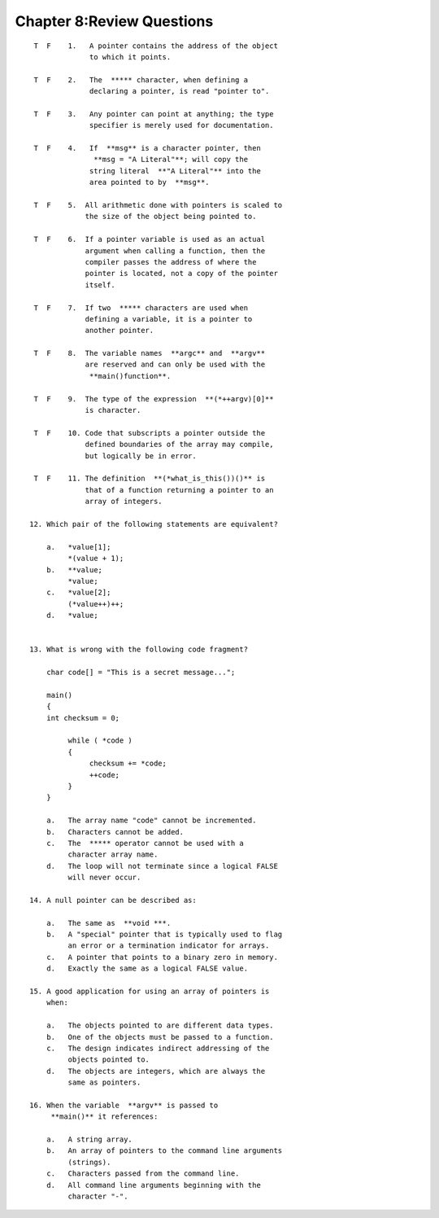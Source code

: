 


Chapter 8:Review Questions
==========================

::

    
     T  F    1.   A pointer contains the address of the object
                  to which it points.
    
     T  F    2.   The  ***** character, when defining a 
                  declaring a pointer, is read "pointer to".
    
     T  F    3.   Any pointer can point at anything; the type 
                  specifier is merely used for documentation.
    
     T  F    4.   If  **msg** is a character pointer, then
                   **msg = "A Literal"**; will copy the 
                  string literal  **"A Literal"** into the 
                  area pointed to by  **msg**.
    
     T  F    5.  All arithmetic done with pointers is scaled to 
                 the size of the object being pointed to.
    
     T  F    6.  If a pointer variable is used as an actual 
                 argument when calling a function, then the 
                 compiler passes the address of where the 
                 pointer is located, not a copy of the pointer 
                 itself.
    
     T  F    7.  If two  ***** characters are used when 
                 defining a variable, it is a pointer to 
                 another pointer.
    
     T  F    8.  The variable names  **argc** and  **argv** 
                 are reserved and can only be used with the 
                  **main()function**.
    
     T  F    9.  The type of the expression  **(*++argv)[0]** 
                 is character.
    
     T  F    10. Code that subscripts a pointer outside the 
                 defined boundaries of the array may compile, 
                 but logically be in error.
    
     T  F    11. The definition  **(*what_is_this())()** is 
                 that of a function returning a pointer to an 
                 array of integers.
    
    12. Which pair of the following statements are equivalent?
    
        a.   *value[1];
             *(value + 1);
        b.   **value;
             *value;
        c.   *value[2];
             (*value++)++;
        d.   *value;
             
    
    13. What is wrong with the following code fragment?
    
        char code[] = "This is a secret message...";
    
        main()
        {
        int checksum = 0;
    
             while ( *code )
             {
                  checksum += *code;
                  ++code;
             }
        }
    
        a.   The array name "code" cannot be incremented.
        b.   Characters cannot be added.
        c.   The  ***** operator cannot be used with a 
             character array name.
        d.   The loop will not terminate since a logical FALSE 
             will never occur.
    
    14. A null pointer can be described as:
    
        a.   The same as  **void ***.
        b.   A "special" pointer that is typically used to flag 
             an error or a termination indicator for arrays.
        c.   A pointer that points to a binary zero in memory.
        d.   Exactly the same as a logical FALSE value.
     
    15. A good application for using an array of pointers is 
        when:
    
        a.   The objects pointed to are different data types.
        b.   One of the objects must be passed to a function.
        c.   The design indicates indirect addressing of the 
             objects pointed to.
        d.   The objects are integers, which are always the 
             same as pointers.
    
    16. When the variable  **argv** is passed to 
         **main()** it references:
    
        a.   A string array.
        b.   An array of pointers to the command line arguments 
             (strings).
        c.   Characters passed from the command line.
        d.   All command line arguments beginning with the 
             character "-".




